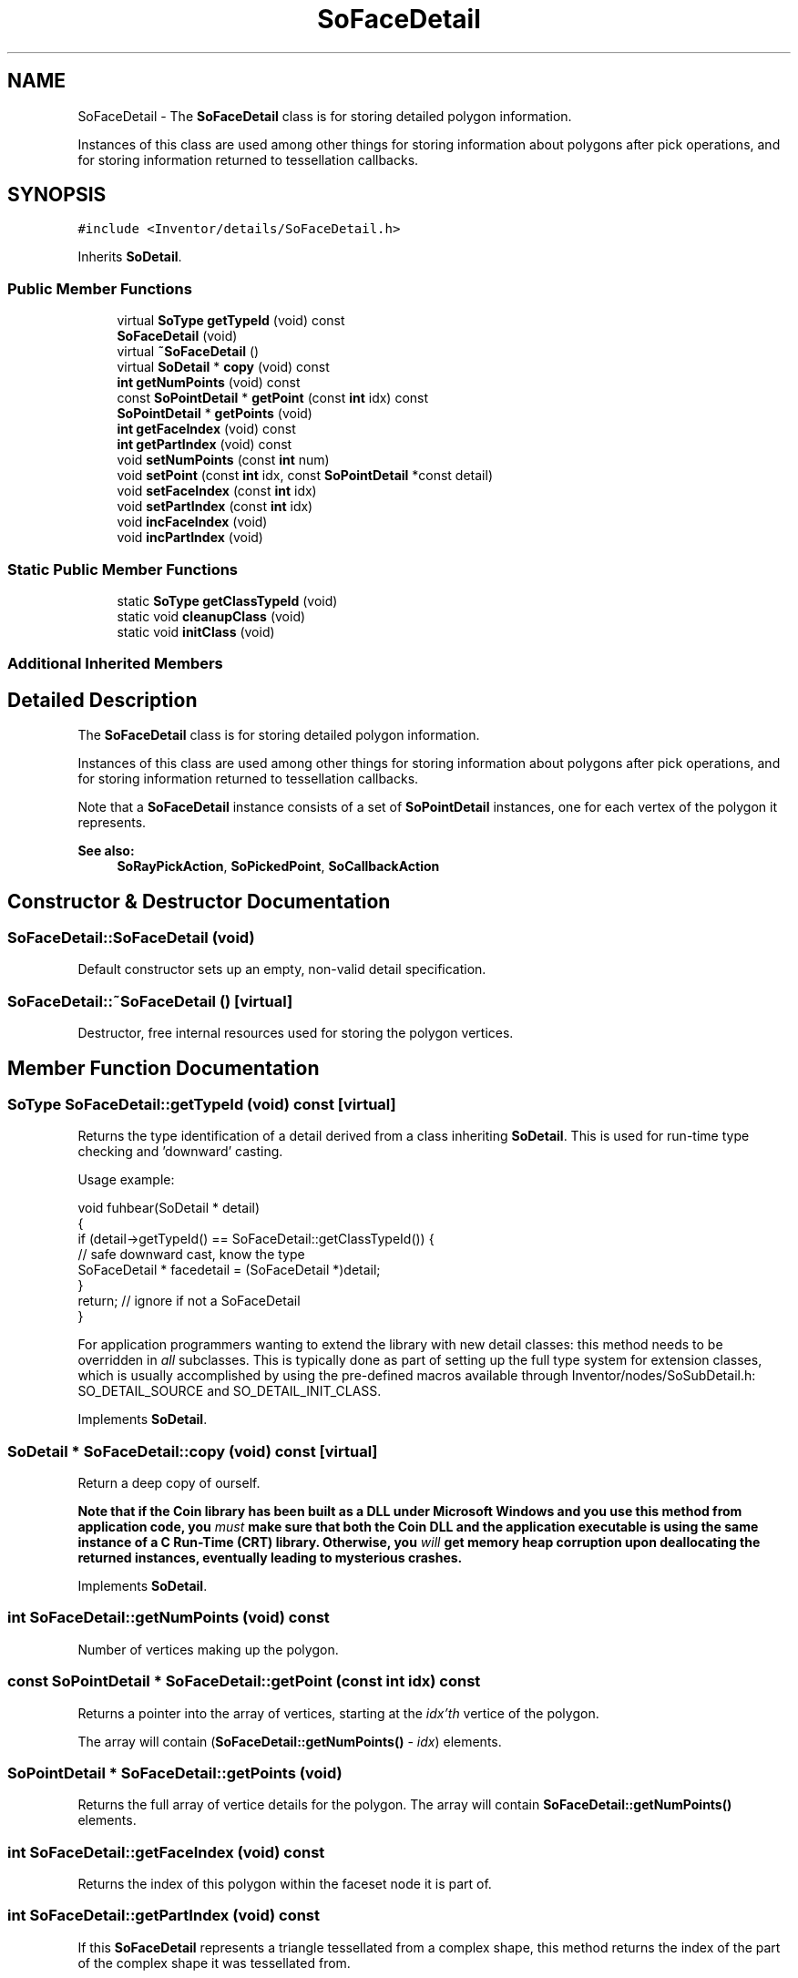 .TH "SoFaceDetail" 3 "Sun May 28 2017" "Version 4.0.0a" "Coin" \" -*- nroff -*-
.ad l
.nh
.SH NAME
SoFaceDetail \- The \fBSoFaceDetail\fP class is for storing detailed polygon information\&.
.PP
Instances of this class are used among other things for storing information about polygons after pick operations, and for storing information returned to tessellation callbacks\&.  

.SH SYNOPSIS
.br
.PP
.PP
\fC#include <Inventor/details/SoFaceDetail\&.h>\fP
.PP
Inherits \fBSoDetail\fP\&.
.SS "Public Member Functions"

.in +1c
.ti -1c
.RI "virtual \fBSoType\fP \fBgetTypeId\fP (void) const"
.br
.ti -1c
.RI "\fBSoFaceDetail\fP (void)"
.br
.ti -1c
.RI "virtual \fB~SoFaceDetail\fP ()"
.br
.ti -1c
.RI "virtual \fBSoDetail\fP * \fBcopy\fP (void) const"
.br
.ti -1c
.RI "\fBint\fP \fBgetNumPoints\fP (void) const"
.br
.ti -1c
.RI "const \fBSoPointDetail\fP * \fBgetPoint\fP (const \fBint\fP idx) const"
.br
.ti -1c
.RI "\fBSoPointDetail\fP * \fBgetPoints\fP (void)"
.br
.ti -1c
.RI "\fBint\fP \fBgetFaceIndex\fP (void) const"
.br
.ti -1c
.RI "\fBint\fP \fBgetPartIndex\fP (void) const"
.br
.ti -1c
.RI "void \fBsetNumPoints\fP (const \fBint\fP num)"
.br
.ti -1c
.RI "void \fBsetPoint\fP (const \fBint\fP idx, const \fBSoPointDetail\fP *const detail)"
.br
.ti -1c
.RI "void \fBsetFaceIndex\fP (const \fBint\fP idx)"
.br
.ti -1c
.RI "void \fBsetPartIndex\fP (const \fBint\fP idx)"
.br
.ti -1c
.RI "void \fBincFaceIndex\fP (void)"
.br
.ti -1c
.RI "void \fBincPartIndex\fP (void)"
.br
.in -1c
.SS "Static Public Member Functions"

.in +1c
.ti -1c
.RI "static \fBSoType\fP \fBgetClassTypeId\fP (void)"
.br
.ti -1c
.RI "static void \fBcleanupClass\fP (void)"
.br
.ti -1c
.RI "static void \fBinitClass\fP (void)"
.br
.in -1c
.SS "Additional Inherited Members"
.SH "Detailed Description"
.PP 
The \fBSoFaceDetail\fP class is for storing detailed polygon information\&.
.PP
Instances of this class are used among other things for storing information about polygons after pick operations, and for storing information returned to tessellation callbacks\&. 

Note that a \fBSoFaceDetail\fP instance consists of a set of \fBSoPointDetail\fP instances, one for each vertex of the polygon it represents\&.
.PP
\fBSee also:\fP
.RS 4
\fBSoRayPickAction\fP, \fBSoPickedPoint\fP, \fBSoCallbackAction\fP 
.RE
.PP

.SH "Constructor & Destructor Documentation"
.PP 
.SS "SoFaceDetail::SoFaceDetail (void)"
Default constructor sets up an empty, non-valid detail specification\&. 
.SS "SoFaceDetail::~SoFaceDetail ()\fC [virtual]\fP"
Destructor, free internal resources used for storing the polygon vertices\&. 
.SH "Member Function Documentation"
.PP 
.SS "\fBSoType\fP SoFaceDetail::getTypeId (void) const\fC [virtual]\fP"
Returns the type identification of a detail derived from a class inheriting \fBSoDetail\fP\&. This is used for run-time type checking and 'downward' casting\&.
.PP
Usage example:
.PP
.PP
.nf
void fuhbear(SoDetail * detail)
{
  if (detail->getTypeId() == SoFaceDetail::getClassTypeId()) {
    // safe downward cast, know the type
    SoFaceDetail * facedetail = (SoFaceDetail *)detail;
  }
  return; // ignore if not a SoFaceDetail
}
.fi
.PP
.PP
For application programmers wanting to extend the library with new detail classes: this method needs to be overridden in \fIall\fP subclasses\&. This is typically done as part of setting up the full type system for extension classes, which is usually accomplished by using the pre-defined macros available through Inventor/nodes/SoSubDetail\&.h: SO_DETAIL_SOURCE and SO_DETAIL_INIT_CLASS\&. 
.PP
Implements \fBSoDetail\fP\&.
.SS "\fBSoDetail\fP * SoFaceDetail::copy (void) const\fC [virtual]\fP"
Return a deep copy of ourself\&.
.PP
\fBNote that if the Coin library has been built as a DLL under Microsoft Windows and you use this method from application code, you \fImust\fP make sure that both the Coin DLL and the application executable is using the same instance of a C Run-Time (CRT) library\&. Otherwise, you \fIwill\fP get memory heap corruption upon deallocating the returned instances, eventually leading to mysterious crashes\&.\fP 
.PP
Implements \fBSoDetail\fP\&.
.SS "\fBint\fP SoFaceDetail::getNumPoints (void) const"
Number of vertices making up the polygon\&. 
.SS "const \fBSoPointDetail\fP * SoFaceDetail::getPoint (const \fBint\fP idx) const"
Returns a pointer into the array of vertices, starting at the \fIidx'th\fP vertice of the polygon\&.
.PP
The array will contain (\fBSoFaceDetail::getNumPoints()\fP - \fIidx\fP) elements\&. 
.SS "\fBSoPointDetail\fP * SoFaceDetail::getPoints (void)"
Returns the full array of vertice details for the polygon\&. The array will contain \fBSoFaceDetail::getNumPoints()\fP elements\&. 
.SS "\fBint\fP SoFaceDetail::getFaceIndex (void) const"
Returns the index of this polygon within the faceset node it is part of\&. 
.SS "\fBint\fP SoFaceDetail::getPartIndex (void) const"
If this \fBSoFaceDetail\fP represents a triangle tessellated from a complex shape, this method returns the index of the part of the complex shape it was tessellated from\&. 
.SS "void SoFaceDetail::setNumPoints (const \fBint\fP num)"
Used internally from library client code setting up a \fBSoFaceDetail\fP instance\&.
.PP
\fBSee also:\fP
.RS 4
\fBgetNumPoints()\fP 
.RE
.PP

.SS "void SoFaceDetail::setPoint (const \fBint\fP idx, const \fBSoPointDetail\fP *const detail)"
Used internally from library client code setting up a \fBSoFaceDetail\fP instance\&.
.PP
\fBSee also:\fP
.RS 4
\fBgetPoint()\fP, \fBgetPoints()\fP 
.RE
.PP

.SS "void SoFaceDetail::setFaceIndex (const \fBint\fP idx)"
Used internally from library client code setting up a \fBSoFaceDetail\fP instance\&.
.PP
\fBSee also:\fP
.RS 4
\fBgetFaceIndex()\fP 
.RE
.PP

.SS "void SoFaceDetail::setPartIndex (const \fBint\fP idx)"
Used internally from library client code setting up a \fBSoFaceDetail\fP instance\&.
.PP
\fBSee also:\fP
.RS 4
\fBgetPartIndex()\fP 
.RE
.PP

.SS "void SoFaceDetail::incFaceIndex (void)"
Used internally from library client code setting up a \fBSoFaceDetail\fP instance\&.
.PP
This function is specific for Coin, and is not present in SGI/TGS Open Inventor\&. 
.SS "void SoFaceDetail::incPartIndex (void)"
Used internally from library client code setting up a \fBSoFaceDetail\fP instance\&.
.PP
This function is specific for Coin, and is not present in SGI/TGS Open Inventor\&. 

.SH "Author"
.PP 
Generated automatically by Doxygen for Coin from the source code\&.
